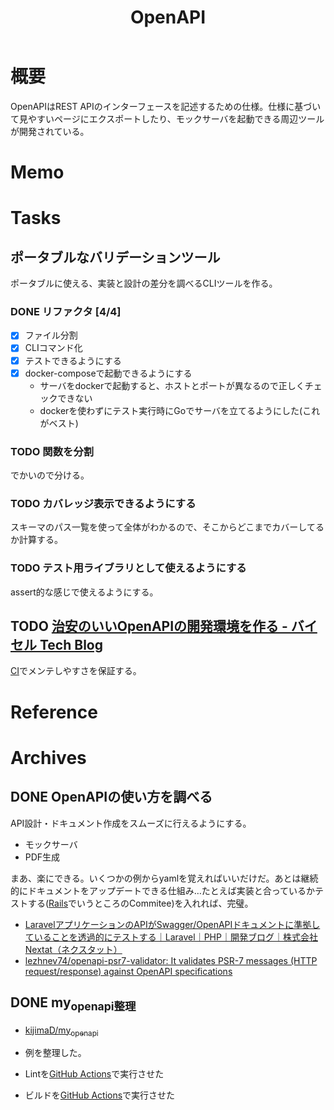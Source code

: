 :PROPERTIES:
:ID:       a833c386-3cca-49eb-969a-5af58991250d
:END:
#+title: OpenAPI
* 概要
OpenAPIはREST APIのインターフェースを記述するための仕様。仕様に基づいて見やすいページにエクスポートしたり、モックサーバを起動できる周辺ツールが開発されている。
* Memo
* Tasks
** ポータブルなバリデーションツール
ポータブルに使える、実装と設計の差分を調べるCLIツールを作る。
*** DONE リファクタ [4/4]
CLOSED: [2023-02-08 Wed 23:19]
:PROPERTIES:
:Effort:   3:00
:END:
:LOGBOOK:
CLOCK: [2023-02-05 Sun 21:15]--[2023-02-05 Sun 21:40] =>  0:25
CLOCK: [2023-02-05 Sun 20:50]--[2023-02-05 Sun 21:15] =>  0:25
CLOCK: [2023-02-05 Sun 20:24]--[2023-02-05 Sun 20:49] =>  0:25
CLOCK: [2023-02-05 Sun 16:38]--[2023-02-05 Sun 17:03] =>  0:25
CLOCK: [2023-02-05 Sun 16:12]--[2023-02-05 Sun 16:37] =>  0:25
CLOCK: [2023-02-05 Sun 15:37]--[2023-02-05 Sun 16:02] =>  0:25
CLOCK: [2023-02-05 Sun 15:07]--[2023-02-05 Sun 15:32] =>  0:25
CLOCK: [2023-02-05 Sun 01:03]--[2023-02-05 Sun 01:28] =>  0:25
CLOCK: [2023-02-05 Sun 00:38]--[2023-02-05 Sun 01:03] =>  0:25
CLOCK: [2023-02-04 Sat 12:47]--[2023-02-04 Sat 13:12] =>  0:25
CLOCK: [2023-02-04 Sat 11:25]--[2023-02-04 Sat 11:50] =>  0:25
CLOCK: [2023-02-04 Sat 11:00]--[2023-02-04 Sat 11:25] =>  0:25
CLOCK: [2023-02-04 Sat 10:19]--[2023-02-04 Sat 10:44] =>  0:25
CLOCK: [2023-02-04 Sat 00:23]--[2023-02-04 Sat 00:48] =>  0:25
CLOCK: [2023-02-03 Fri 23:58]--[2023-02-04 Sat 00:23] =>  0:25
:END:

- [X] ファイル分割
- [X] CLIコマンド化
- [X] テストできるようにする
- [X] docker-composeで起動できるようにする
  - サーバをdockerで起動すると、ホストとポートが異なるので正しくチェックできない
  - dockerを使わずにテスト実行時にGoでサーバを立てるようにした(これがベスト)

*** TODO 関数を分割
:LOGBOOK:
CLOCK: [2023-02-09 Thu 23:47]--[2023-02-10 Fri 00:12] =>  0:25
CLOCK: [2023-02-09 Thu 23:22]--[2023-02-09 Thu 23:47] =>  0:25
CLOCK: [2023-02-09 Thu 22:34]--[2023-02-09 Thu 22:59] =>  0:25
CLOCK: [2023-02-09 Thu 00:17]--[2023-02-09 Thu 00:42] =>  0:25
CLOCK: [2023-02-08 Wed 23:45]--[2023-02-09 Thu 00:10] =>  0:25
CLOCK: [2023-02-08 Wed 23:19]--[2023-02-08 Wed 23:44] =>  0:25
:END:
でかいので分ける。
*** TODO カバレッジ表示できるようにする
スキーマのパス一覧を使って全体がわかるので、そこからどこまでカバーしてるか計算する。
*** TODO テスト用ライブラリとして使えるようにする
assert的な感じで使えるようにする。
** TODO [[https://tech.buysell-technologies.com/entry/2021/09/21/095238#openapi-validator-%E3%81%AE%E5%B0%8E%E5%85%A5][治安のいいOpenAPIの開発環境を作る - バイセル Tech Blog]]
[[id:eaf6ed04-7927-4a16-ba94-fbb9f6e76166][CI]]でメンテしやすさを保証する。
* Reference
* Archives
** DONE OpenAPIの使い方を調べる
CLOSED: [2023-01-19 Thu 00:13]
:LOGBOOK:
CLOCK: [2023-01-16 Mon 23:34]--[2023-01-16 Mon 23:59] =>  0:25
CLOCK: [2023-01-15 Sun 23:00]--[2023-01-15 Sun 23:25] =>  0:25
CLOCK: [2023-01-15 Sun 22:31]--[2023-01-15 Sun 22:56] =>  0:25
:END:
API設計・ドキュメント作成をスムーズに行えるようにする。

- モックサーバ
- PDF生成

まあ、楽にできる。いくつかの例からyamlを覚えればいいだけだ。あとは継続的にドキュメントをアップデートできる仕組み…たとえば実装と合っているかテストする([[id:e04aa1a3-509c-45b2-ac64-53d69c961214][Rails]]でいうところのCommitee)を入れれば、完璧。

- [[https://nextat.co.jp/staff/archives/253][LaravelアプリケーションのAPIがSwagger/OpenAPIドキュメントに準拠していることを透過的にテストする｜Laravel｜PHP｜開発ブログ｜株式会社Nextat（ネクスタット）]]
- [[https://github.com/lezhnev74/openapi-psr7-validator][lezhnev74/openapi-psr7-validator: It validates PSR-7 messages (HTTP request/response) against OpenAPI specifications]]
** DONE my_openapi整理
CLOSED: [2023-01-29 Sun 12:32]
:PROPERTIES:
:Effort:   0:30
:END:
:LOGBOOK:
CLOCK: [2023-01-27 Fri 22:45]--[2023-01-27 Fri 23:10] =>  0:25
CLOCK: [2023-01-27 Fri 22:19]--[2023-01-27 Fri 22:44] =>  0:25
:END:
- [[https://github.com/kijimaD/my_openapi][kijimaD/my_openapi]]

- 例を整理した。
- Lintを[[id:2d35ac9e-554a-4142-bba7-3c614cbfe4c4][GitHub Actions]]で実行させた
- ビルドを[[id:2d35ac9e-554a-4142-bba7-3c614cbfe4c4][GitHub Actions]]で実行させた
